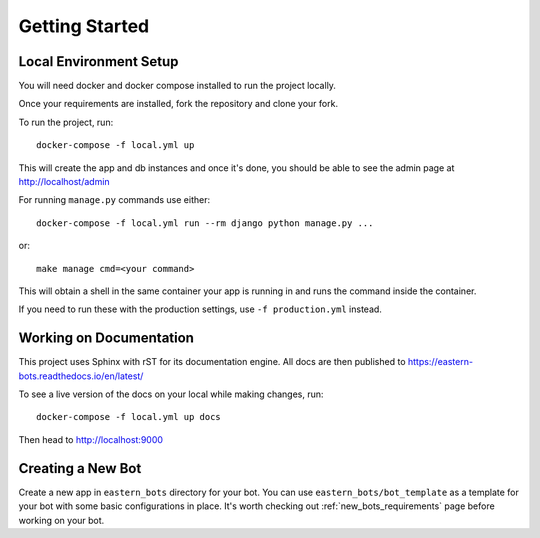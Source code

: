 Getting Started
===============

Local Environment Setup
-----------------------

You will need docker and docker compose installed to run the project locally.

Once your requirements are installed, fork the repository and clone your fork.

To run the project, run::

    docker-compose -f local.yml up

This will create the app and db instances and once it's done, you should be able to see the admin page at
http://localhost/admin

For running ``manage.py`` commands use either::

    docker-compose -f local.yml run --rm django python manage.py ...

or::

    make manage cmd=<your command>


This will obtain a shell in the same container your app is running in and runs the command inside the container.

If you need to run these with the production settings, use ``-f production.yml`` instead.

Working on Documentation
------------------------

This project uses Sphinx with rST for its documentation engine. All docs are then published to https://eastern-bots.readthedocs.io/en/latest/

To see a live version of the docs on your local while making changes, run::

    docker-compose -f local.yml up docs

Then head to http://localhost:9000

Creating a New Bot
------------------

Create a new app in ``eastern_bots`` directory for your bot. You can use ``eastern_bots/bot_template`` as a template for your
bot with some basic configurations in place.
It's worth checking out :ref:`new_bots_requirements` page before working on your bot.
